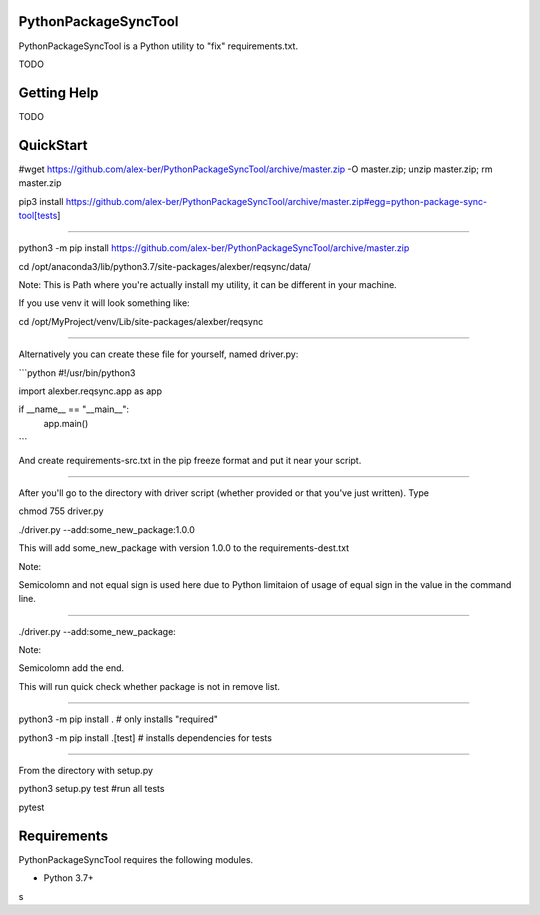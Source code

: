 PythonPackageSyncTool
=======================

PythonPackageSyncTool is a Python utility to "fix" requirements.txt.

TODO

Getting Help
============
TODO

QuickStart
==========
#wget https://github.com/alex-ber/PythonPackageSyncTool/archive/master.zip -O master.zip; unzip master.zip; rm master.zip

pip3 install https://github.com/alex-ber/PythonPackageSyncTool/archive/master.zip#egg=python-package-sync-tool[tests]



====

python3 -m pip install https://github.com/alex-ber/PythonPackageSyncTool/archive/master.zip

cd /opt/anaconda3/lib/python3.7/site-packages/alexber/reqsync/data/

Note: This is Path where you're actually install my utility, it can be different in your machine.

If you use venv it will look something like:

cd /opt/MyProject/venv/Lib/site-packages/alexber/reqsync

====

Alternatively you can create these file for yourself, named driver.py:

```python
#!/usr/bin/python3

import alexber.reqsync.app as app

if __name__ == "__main__":
    app.main()
```

And create requirements-src.txt in the pip freeze format and put it near your script.

====

After you'll go to the directory with driver script (whether provided or that you've just written). Type


chmod 755 driver.py

./driver.py --add:some_new_package:1.0.0

This will add some_new_package with version 1.0.0 to the requirements-dest.txt

Note:

Semicolomn and not equal sign is used here due to Python limitaion of usage of equal sign in the value in the command line.

====

./driver.py --add:some_new_package:

Note:

Semicolomn add the end.

This will run quick check whether package is not in remove list.







====

python3 -m pip install . # only installs "required"

python3 -m pip install .[test] # installs dependencies for tests

====

From the directory with setup.py

python3 setup.py test #run all tests

pytest




Requirements
============

PythonPackageSyncTool requires the following modules.

* Python 3.7+

s